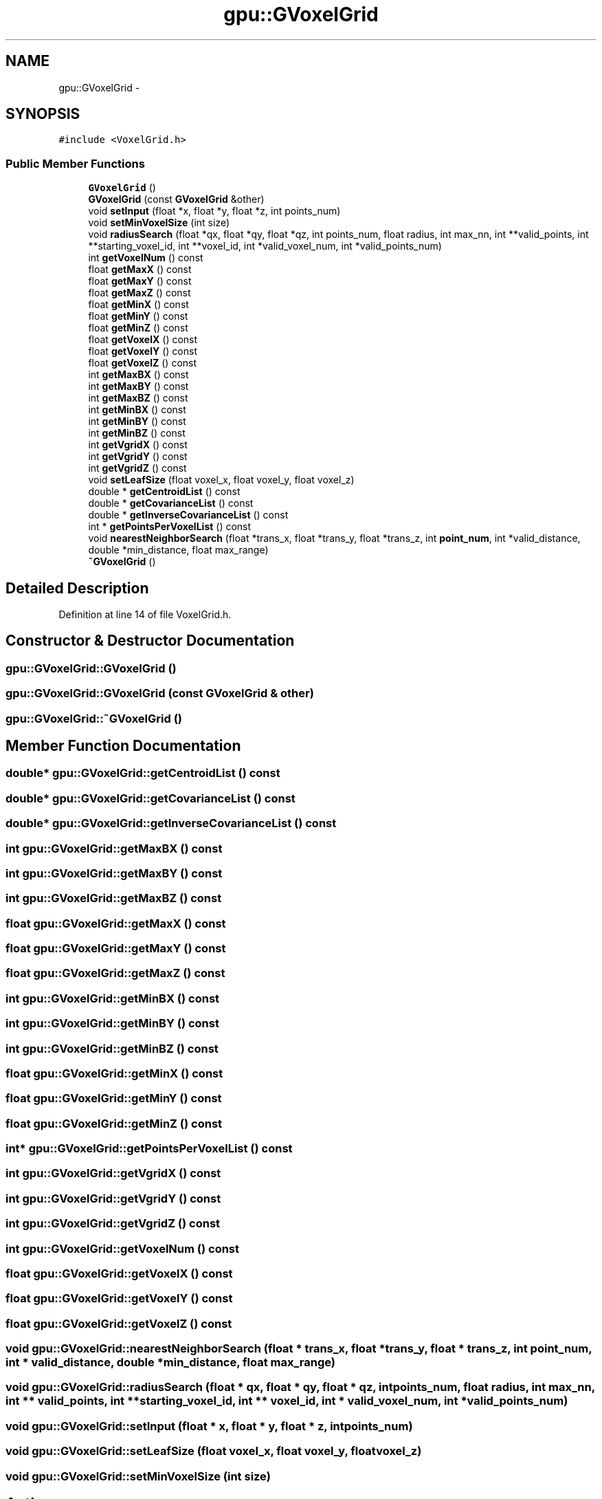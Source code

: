 .TH "gpu::GVoxelGrid" 3 "Fri May 22 2020" "Autoware_Doxygen" \" -*- nroff -*-
.ad l
.nh
.SH NAME
gpu::GVoxelGrid \- 
.SH SYNOPSIS
.br
.PP
.PP
\fC#include <VoxelGrid\&.h>\fP
.SS "Public Member Functions"

.in +1c
.ti -1c
.RI "\fBGVoxelGrid\fP ()"
.br
.ti -1c
.RI "\fBGVoxelGrid\fP (const \fBGVoxelGrid\fP &other)"
.br
.ti -1c
.RI "void \fBsetInput\fP (float *x, float *y, float *z, int points_num)"
.br
.ti -1c
.RI "void \fBsetMinVoxelSize\fP (int size)"
.br
.ti -1c
.RI "void \fBradiusSearch\fP (float *qx, float *qy, float *qz, int points_num, float radius, int max_nn, int **valid_points, int **starting_voxel_id, int **voxel_id, int *valid_voxel_num, int *valid_points_num)"
.br
.ti -1c
.RI "int \fBgetVoxelNum\fP () const "
.br
.ti -1c
.RI "float \fBgetMaxX\fP () const "
.br
.ti -1c
.RI "float \fBgetMaxY\fP () const "
.br
.ti -1c
.RI "float \fBgetMaxZ\fP () const "
.br
.ti -1c
.RI "float \fBgetMinX\fP () const "
.br
.ti -1c
.RI "float \fBgetMinY\fP () const "
.br
.ti -1c
.RI "float \fBgetMinZ\fP () const "
.br
.ti -1c
.RI "float \fBgetVoxelX\fP () const "
.br
.ti -1c
.RI "float \fBgetVoxelY\fP () const "
.br
.ti -1c
.RI "float \fBgetVoxelZ\fP () const "
.br
.ti -1c
.RI "int \fBgetMaxBX\fP () const "
.br
.ti -1c
.RI "int \fBgetMaxBY\fP () const "
.br
.ti -1c
.RI "int \fBgetMaxBZ\fP () const "
.br
.ti -1c
.RI "int \fBgetMinBX\fP () const "
.br
.ti -1c
.RI "int \fBgetMinBY\fP () const "
.br
.ti -1c
.RI "int \fBgetMinBZ\fP () const "
.br
.ti -1c
.RI "int \fBgetVgridX\fP () const "
.br
.ti -1c
.RI "int \fBgetVgridY\fP () const "
.br
.ti -1c
.RI "int \fBgetVgridZ\fP () const "
.br
.ti -1c
.RI "void \fBsetLeafSize\fP (float voxel_x, float voxel_y, float voxel_z)"
.br
.ti -1c
.RI "double * \fBgetCentroidList\fP () const "
.br
.ti -1c
.RI "double * \fBgetCovarianceList\fP () const "
.br
.ti -1c
.RI "double * \fBgetInverseCovarianceList\fP () const "
.br
.ti -1c
.RI "int * \fBgetPointsPerVoxelList\fP () const "
.br
.ti -1c
.RI "void \fBnearestNeighborSearch\fP (float *trans_x, float *trans_y, float *trans_z, int \fBpoint_num\fP, int *valid_distance, double *min_distance, float max_range)"
.br
.ti -1c
.RI "\fB~GVoxelGrid\fP ()"
.br
.in -1c
.SH "Detailed Description"
.PP 
Definition at line 14 of file VoxelGrid\&.h\&.
.SH "Constructor & Destructor Documentation"
.PP 
.SS "gpu::GVoxelGrid::GVoxelGrid ()"

.SS "gpu::GVoxelGrid::GVoxelGrid (const \fBGVoxelGrid\fP & other)"

.SS "gpu::GVoxelGrid::~GVoxelGrid ()"

.SH "Member Function Documentation"
.PP 
.SS "double* gpu::GVoxelGrid::getCentroidList () const"

.SS "double* gpu::GVoxelGrid::getCovarianceList () const"

.SS "double* gpu::GVoxelGrid::getInverseCovarianceList () const"

.SS "int gpu::GVoxelGrid::getMaxBX () const"

.SS "int gpu::GVoxelGrid::getMaxBY () const"

.SS "int gpu::GVoxelGrid::getMaxBZ () const"

.SS "float gpu::GVoxelGrid::getMaxX () const"

.SS "float gpu::GVoxelGrid::getMaxY () const"

.SS "float gpu::GVoxelGrid::getMaxZ () const"

.SS "int gpu::GVoxelGrid::getMinBX () const"

.SS "int gpu::GVoxelGrid::getMinBY () const"

.SS "int gpu::GVoxelGrid::getMinBZ () const"

.SS "float gpu::GVoxelGrid::getMinX () const"

.SS "float gpu::GVoxelGrid::getMinY () const"

.SS "float gpu::GVoxelGrid::getMinZ () const"

.SS "int* gpu::GVoxelGrid::getPointsPerVoxelList () const"

.SS "int gpu::GVoxelGrid::getVgridX () const"

.SS "int gpu::GVoxelGrid::getVgridY () const"

.SS "int gpu::GVoxelGrid::getVgridZ () const"

.SS "int gpu::GVoxelGrid::getVoxelNum () const"

.SS "float gpu::GVoxelGrid::getVoxelX () const"

.SS "float gpu::GVoxelGrid::getVoxelY () const"

.SS "float gpu::GVoxelGrid::getVoxelZ () const"

.SS "void gpu::GVoxelGrid::nearestNeighborSearch (float * trans_x, float * trans_y, float * trans_z, int point_num, int * valid_distance, double * min_distance, float max_range)"

.SS "void gpu::GVoxelGrid::radiusSearch (float * qx, float * qy, float * qz, int points_num, float radius, int max_nn, int ** valid_points, int ** starting_voxel_id, int ** voxel_id, int * valid_voxel_num, int * valid_points_num)"

.SS "void gpu::GVoxelGrid::setInput (float * x, float * y, float * z, int points_num)"

.SS "void gpu::GVoxelGrid::setLeafSize (float voxel_x, float voxel_y, float voxel_z)"

.SS "void gpu::GVoxelGrid::setMinVoxelSize (int size)"


.SH "Author"
.PP 
Generated automatically by Doxygen for Autoware_Doxygen from the source code\&.
